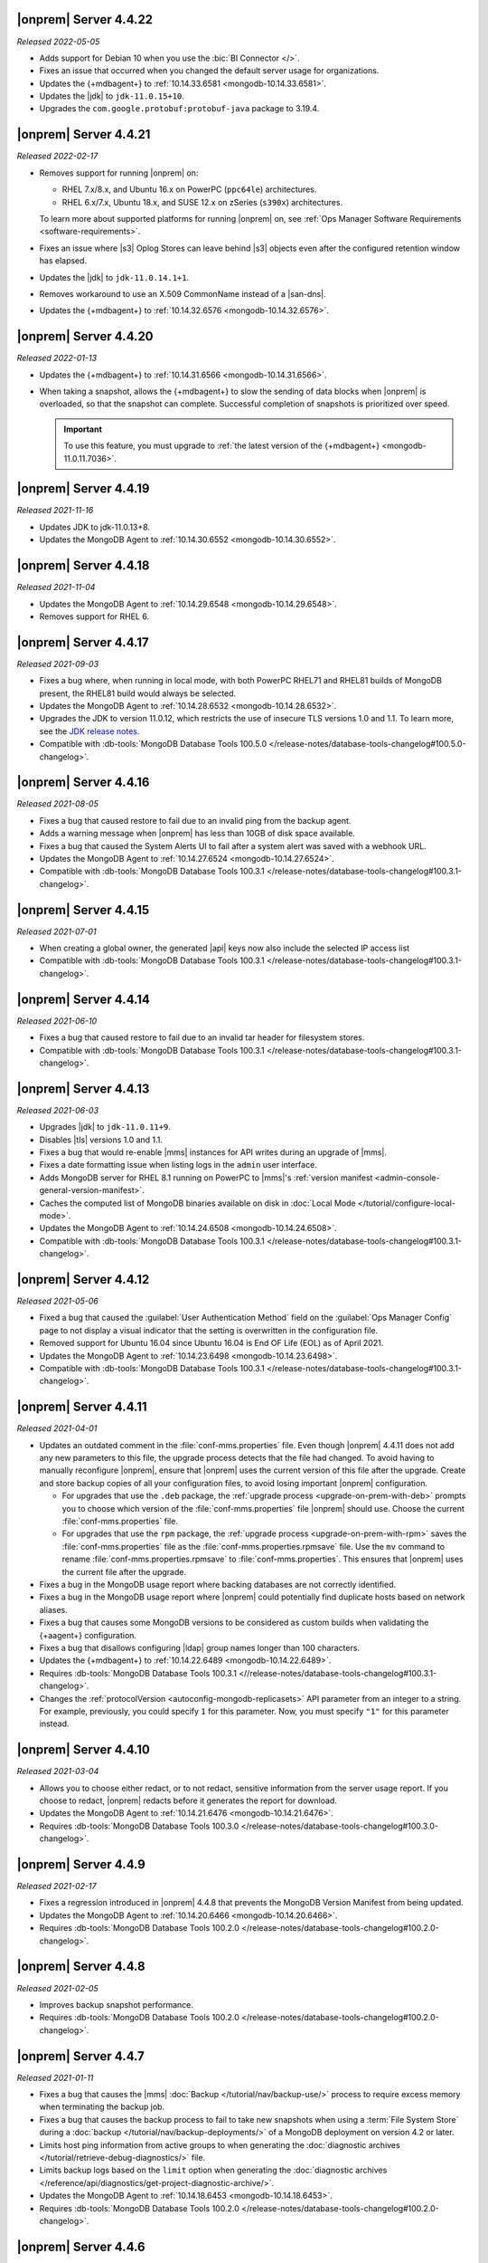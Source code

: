 .. _opsmgr-server-4.4.22:

|onprem| Server 4.4.22
~~~~~~~~~~~~~~~~~~~~~~

*Released 2022-05-05*

- Adds support for Debian 10 when you use the :bic:`BI Connector </>`.
- Fixes an issue that occurred when you changed the default server
  usage for organizations.
- Updates the {+mdbagent+} to :ref:`10.14.33.6581 <mongodb-10.14.33.6581>`.
- Updates the |jdk| to ``jdk-11.0.15+10``.
- Upgrades the ``com.google.protobuf:protobuf-java`` package to 3.19.4.

.. _opsmgr-server-4.4.21:

|onprem| Server 4.4.21
~~~~~~~~~~~~~~~~~~~~~~

*Released 2022-02-17*

- Removes support for running |onprem| on:
  
  - RHEL 7.x/8.x, and Ubuntu 16.x on PowerPC (``ppc64le``)
    architectures.
  - RHEL 6.x/7.x, Ubuntu 18.x, and SUSE 12.x on zSeries (``s390x``)
    architectures.

  To learn more about supported platforms for running |onprem| on,
  see :ref:`Ops Manager Software Requirements <software-requirements>`.

- Fixes an issue where |s3| Oplog Stores can leave behind |s3| 
  objects even after the configured retention window has elapsed.

- Updates the |jdk| to ``jdk-11.0.14.1+1``.

- Removes workaround to use an X.509 CommonName instead of a |san-dns|.

- Updates the {+mdbagent+} to :ref:`10.14.32.6576 <mongodb-10.14.32.6576>`.

.. _opsmgr-server-4.4.20:

|onprem| Server 4.4.20
~~~~~~~~~~~~~~~~~~~~~~

*Released 2022-01-13*

- Updates the {+mdbagent+} to :ref:`10.14.31.6566 <mongodb-10.14.31.6566>`.

- When taking a snapshot, allows the {+mdbagent+} to slow the sending of data blocks 
  when |onprem| is overloaded, so that the snapshot can complete. Successful 
  completion of snapshots is prioritized over speed.
  
  .. important::

     To use this feature, you must upgrade to 
     :ref:`the latest version of the {+mdbagent+} <mongodb-11.0.11.7036>`.

.. _opsmgr-server-4.4.19:

|onprem| Server 4.4.19
~~~~~~~~~~~~~~~~~~~~~~

*Released 2021-11-16*

- Updates JDK to jdk-11.0.13+8.
- Updates the MongoDB Agent to :ref:`10.14.30.6552 <mongodb-10.14.30.6552>`.

.. _opsmgr-server-4.4.18:

|onprem| Server 4.4.18
~~~~~~~~~~~~~~~~~~~~~~

*Released 2021-11-04*

- Updates the MongoDB Agent to :ref:`10.14.29.6548 <mongodb-10.14.29.6548>`.
- Removes support for RHEL 6.

.. _opsmgr-server-4.4.17:

|onprem| Server 4.4.17
~~~~~~~~~~~~~~~~~~~~~~

*Released 2021-09-03*

- Fixes a bug where, when running in local mode, with both PowerPC
  RHEL71 and RHEL81 builds of MongoDB present, the RHEL81 build would
  always be selected.

- Updates the MongoDB Agent to :ref:`10.14.28.6532
  <mongodb-10.14.28.6532>`.

- Upgrades the JDK to version 11.0.12, which restricts the use of
  insecure TLS versions 1.0 and 1.1. To learn more, see the
  `JDK release notes <https://www.oracle.com/java/technologies/javase/11-0-11-relnotes.html#JDK-8202343>`__.

- Compatible with :db-tools:`MongoDB Database Tools 100.5.0 
  </release-notes/database-tools-changelog#100.5.0-changelog>`.


.. _opsmgr-server-4.4.16:

|onprem| Server 4.4.16
~~~~~~~~~~~~~~~~~~~~~~

*Released 2021-08-05*

- Fixes a bug that caused restore to fail due to an invalid ping from 
  the backup agent.

- Adds a warning message when |onprem| has less than 10GB of disk space 
  available.

- Fixes a bug that caused the System Alerts UI to fail after a system 
  alert was saved with a webhook URL.

- Updates the MongoDB Agent to :ref:`10.14.27.6524
  <mongodb-10.14.27.6524>`.

- Compatible with :db-tools:`MongoDB Database Tools 100.3.1 
  </release-notes/database-tools-changelog#100.3.1-changelog>`.

.. _opsmgr-server-4.4.15:

|onprem| Server 4.4.15
~~~~~~~~~~~~~~~~~~~~~~

*Released 2021-07-01*

- When creating a global owner, the generated |api| keys now also
  include the selected IP access list
- Compatible with :db-tools:`MongoDB Database Tools 100.3.1 
  </release-notes/database-tools-changelog#100.3.1-changelog>`.

.. _opsmgr-server-4.4.14:

|onprem| Server 4.4.14
~~~~~~~~~~~~~~~~~~~~~~

*Released 2021-06-10*

- Fixes a bug that caused restore to fail due to an invalid tar header 
  for filesystem stores.
- Compatible with :db-tools:`MongoDB Database Tools 100.3.1 
  </release-notes/database-tools-changelog#100.3.1-changelog>`.

.. _opsmgr-server-4.4.13:

|onprem| Server 4.4.13
~~~~~~~~~~~~~~~~~~~~~~

*Released 2021-06-03*

- Upgrades |jdk| to ``jdk-11.0.11+9``.
- Disables |tls| versions 1.0 and 1.1.
- Fixes a bug that would re-enable |mms| instances for API writes 
  during an upgrade of |mms|.
- Fixes a date formatting issue when listing logs in the ``admin`` 
  user interface.
- Adds MongoDB server for RHEL 8.1 running on PowerPC to |mms|\'s 
  :ref:`version manifest <admin-console-general-version-manifest>`.
- Caches the computed list of MongoDB binaries available on disk in 
  :doc:`Local Mode </tutorial/configure-local-mode>`.
- Updates the MongoDB Agent to :ref:`10.14.24.6508
  <mongodb-10.14.24.6508>`.
- Compatible with :db-tools:`MongoDB Database Tools 100.3.1 
  </release-notes/database-tools-changelog#100.3.1-changelog>`.

.. _opsmgr-server-4.4.12:

|onprem| Server 4.4.12
~~~~~~~~~~~~~~~~~~~~~~

*Released 2021-05-06*

- Fixed a bug that caused the :guilabel:`User Authentication Method` 
  field on the :guilabel:`Ops Manager Config` page to not display a 
  visual indicator that the setting is overwritten in the configuration 
  file.
- Removed support for Ubuntu 16.04 since Ubuntu 16.04 is End OF Life
  (EOL) as of April 2021.

- Updates the MongoDB Agent to
  :ref:`10.14.23.6498 <mongodb-10.14.23.6498>`.

- Compatible with :db-tools:`MongoDB Database Tools 100.3.1 
  </release-notes/database-tools-changelog#100.3.1-changelog>`.

.. _opsmgr-server-4.4.11:

|onprem| Server 4.4.11
~~~~~~~~~~~~~~~~~~~~~~

*Released 2021-04-01*

- Updates an outdated comment in the :file:`conf-mms.properties` file.
  Even though |onprem| 4.4.11 does not add any new parameters to this
  file, the upgrade process detects that the file had changed.
  To avoid having to manually reconfigure |onprem|, ensure that |onprem|
  uses the current version of this file after the upgrade. Create and
  store backup copies of all your configuration files, to avoid losing
  important |onprem| configuration.

  - For upgrades that use the ``.deb`` package,
    the :ref:`upgrade process <upgrade-on-prem-with-deb>` prompts you
    to choose which version of the :file:`conf-mms.properties` file
    |onprem| should use. Choose the current :file:`conf-mms.properties`
    file.

  - For upgrades that use the ``rpm`` package,
    the :ref:`upgrade process <upgrade-on-prem-with-rpm>` saves
    the :file:`conf-mms.properties` file as the
    :file:`conf-mms.properties.rpmsave`
    file. Use the ``mv`` command to rename
    :file:`conf-mms.properties.rpmsave`
    to :file:`conf-mms.properties`. This ensures that |onprem| uses the
    current file after the upgrade.

- Fixes a bug in the MongoDB usage report where backing databases are
  not correctly identified.
- Fixes a bug in the MongoDB usage report where |onprem|  could
  potentially find duplicate hosts based on network aliases.
- Fixes a bug that causes some MongoDB versions to be considered as
  custom builds when validating the {+aagent+} configuration.
- Fixes a bug that disallows configuring |ldap| group names longer
  than 100 characters.
- Updates the {+mdbagent+} to :ref:`10.14.22.6489 <mongodb-10.14.22.6489>`.
- Requires :db-tools:`MongoDB Database Tools 100.3.1 <//release-notes/database-tools-changelog#100.3.1-changelog>`.
- Changes the :ref:`protocolVersion <autoconfig-mongodb-replicasets>` 
  API parameter from an integer to a string. For example, previously, 
  you could specify  ``1`` for this parameter. Now, you must specify 
  ``"1"`` for this parameter instead.

.. _opsmgr-server-4.4.10:

|onprem| Server 4.4.10
~~~~~~~~~~~~~~~~~~~~~~

*Released 2021-03-04*

- Allows you to choose either redact, or to not redact, sensitive
  information from the server usage report. If you choose to redact,
  |onprem| redacts before it generates the report for download.
- Updates the MongoDB Agent to
  :ref:`10.14.21.6476 <mongodb-10.14.21.6476>`.
- Requires :db-tools:`MongoDB Database Tools 100.3.0
  </release-notes/database-tools-changelog#100.3.0-changelog>`.

.. _opsmgr-server-4.4.9:

|onprem| Server 4.4.9
~~~~~~~~~~~~~~~~~~~~~

*Released 2021-02-17*

- Fixes a regression introduced in |onprem| 4.4.8 that prevents the MongoDB
  Version Manifest from being updated.
- Updates the MongoDB Agent to
  :ref:`10.14.20.6466 <mongodb-10.14.20.6466>`.
- Requires :db-tools:`MongoDB Database Tools 100.2.0
  </release-notes/database-tools-changelog#100.2.0-changelog>`.

.. _opsmgr-server-4.4.8:

|onprem| Server 4.4.8
~~~~~~~~~~~~~~~~~~~~~

*Released 2021-02-05*

- Improves backup snapshot performance.
- Requires :db-tools:`MongoDB Database Tools 100.2.0 
  </release-notes/database-tools-changelog#100.2.0-changelog>`.

.. _opsmgr-server-4.4.7:

|onprem| Server 4.4.7
~~~~~~~~~~~~~~~~~~~~~

*Released 2021-01-11*

- Fixes a bug that causes the |mms|
  :doc:`Backup </tutorial/nav/backup-use/>` process to require excess
  memory when terminating the backup job.
- Fixes a bug that causes the backup process to fail to take new
  snapshots when using a :term:`File System Store` during a
  :doc:`backup </tutorial/nav/backup-deployments/>` of a MongoDB
  deployment on version 4.2 or later.
- Limits host ping information from active groups to when
  generating the :doc:`diagnostic archives </tutorial/retrieve-debug-diagnostics/>` file.
- Limits backup logs based on the ``limit`` option when generating the
  :doc:`diagnostic archives </reference/api/diagnostics/get-project-diagnostic-archive/>`.
- Updates the MongoDB Agent to
  :ref:`10.14.18.6453 <mongodb-10.14.18.6453>`.
- Requires :db-tools:`MongoDB Database Tools 100.2.0
  </release-notes/database-tools-changelog#100.2.0-changelog>`.

.. _opsmgr-server-4.4.6:

|onprem| Server 4.4.6
~~~~~~~~~~~~~~~~~~~~~

*Released 2020-12-03*

- Fixes a bug that prevents |mms| from correctly authenticating to an
  :doc:`HTTP Proxy </tutorial/use-with-http-proxy/>`.
- Limits Tracking and Groom Jobs to the Backup Daemons set in the
  Backup Configuration. This applies to the project in which you set
  the configuration and run the jobs.
- Updates the MongoDB Agent to
  :ref:`10.14.17.6445 <mongodb-10.14.17.6445>`
- Requires :db-tools:`MongoDB Database Tools 100.2.0 
  </release-notes/database-tools-changelog#100.2.0-changelog>`.

.. _opsmgr-server-4.4.5:

|onprem| Server 4.4.5
~~~~~~~~~~~~~~~~~~~~~

*Released 2020-11-05*

- Updates the |jdk| to ``jdk-jdk-11.0.9.11.1``.

- Supports viewing MongoDB Profiler entries with overlapping timestamps
  separately in the Visual Query Profiler.

- Updates the MongoDB Agent to
  :ref:`10.14.16.6437 <mongodb-10.14.16.6437>`.

- Requires :db-tools:`MongoDB Database Tools 100.2.0 
  </release-notes/database-tools-changelog#100.2.0-changelog>`.

.. _opsmgr-server-4.4.4:

|onprem| Server 4.4.4
~~~~~~~~~~~~~~~~~~~~~

*Released 2020-10-07*

- Adds |jvm| Arguments in the |mms| diagnostic archive.

- Adds a new configuration parameter :setting:`Non Proxy Hosts`
  which allows the |mms| Application Server to bypass the
  outgoing proxy you configured when accessing specific hosts.

- Fixes a bug that prevents users from changing their password.

- Updates the MongoDB Agent to
  :ref:`10.14.15.6432 <mongodb-10.14.15.6432>`.

- Adds support for Ubuntu 20.04.

- Requires :db-tools:`MongoDB Database Tools 100.1.0 
  </release-notes/database-tools-changelog#100.1.0-changelog>`.

.. _opsmgr-server-4.4.3:

|onprem| Server 4.4.3
~~~~~~~~~~~~~~~~~~~~~

*Released 2020-09-23*

- Fixes a high severity vulnerability in Ops Manager. ``CVE-2020-7927``
  is allocated for this issue.

- Fixes an issue that can prevent alert processing for monitored
  clusters with partial status information.

- Removes ``muninEnabled`` and ``muninPort`` fields from the
  :ref:`Hosts <hosts-public-api>` |api|.

- Updates the MongoDB Agent to
  :ref:`10.14.14.6427 <mongodb-10.14.14.6427>`.

- Requires :db-tools:`MongoDB Database Tools 100.1.0 
  </release-notes/database-tools-changelog#100.1.0-changelog>`.

.. _opsmgr-server-4.4.2:

|onprem| Server 4.4.2
~~~~~~~~~~~~~~~~~~~~~

*Released 2020-09-03*

- Fixes unexpected errors that occur when:

  - Editing a blockstore with one or more dots (``.``) in its name.
  - Trying to update
    :ref:`Global API Keys <admin-console-general-api-keys>` via the
    |api| with an invalid request.
  - Trying to update a global whitelist IP.

- Includes :bic:`MongoDB Business Intelligence Connector v2.14.0 </>`.

- Supports file system snapshot stores with MongoDB databases running
  |fcv-link| 4.2 or later.

- Updates the MongoDB Agent to
  :ref:`10.14.13.6423 <mongodb-10.14.13.6423>`.

- Requires :db-tools:`MongoDB Database Tools 100.1.0 
  </release-notes/database-tools-changelog#100.1.0-changelog>`.

.. _opsmgr-server-4.4.1:

|onprem| Server 4.4.1
~~~~~~~~~~~~~~~~~~~~~

*Released 2020-08-05*

- Allows replica sets to be force reconfigured using console.

- Fixes an issue with Organization-level |api| key returning
  `HTTP error 500 <https://httpstatuses.com/500>`__ when no roles are
  defined.

- Improves |onprem| packaging.

- Updates MongoDB Agent to :ref:`10.14.12.6411 <mongodb-10.14.12.6411>`.

- Requires :db-tools:`MongoDB Database Tools 100.0.2 
  </release-notes/database-tools-changelog#100.02-changelog>`.

.. _opsmgr-server-4.4.0:

|onprem| Server 4.4.0
~~~~~~~~~~~~~~~~~~~~~

*Released 2020-07-08*

- Supports management, monitoring and backup of MongoDB 4.4
  deployments.

- Can be deployed to Kubernetes using the
  :k8s:`MongoDB Enterprise Kubernetes Operator </>`.

- Improves summary and detailed views of MongoDB deployments.

- Improves the operational performance of managing large sharded
  clusters.

  .. example::

     Applies requested configuration changes across the cluster faster.

- Improves rendering performance of the Metrics page.

- Supports direct monitoring of the |onprem| application database.

- Supports fetching MongoDB binaries from a custom |http| server.

- Sets the Profiler to use MongoDB slow query logs as the default data
  source.

  If you had not enabled the :doc:`Profiler </tutorial/profile-database>`:
    You now see the :doc:`Profiler </tutorial/profile-database>`. |mms|
    sources the data points from your
    :ref:`slow query logs <pa-slow-queries>`. These
    :manual:`data points </reference/configuration-options/#operationprofiling-options>` have
    been logged since |onprem| 4.2 through the
    :ref:`Performance Advisor <pa-slow-queries>`.

  If you had enabled the :doc:`Profiler </tutorial/profile-database>`:
    You continue to see the Profiler. |mms| sources the data points
    from your :ref:`slow query logs <pa-slow-queries>`  rather than
    through the
    :doc:`MongoDB Profiler entries </tutorial/profile-database>`.
    (These entries continue to be ingested.) The MongoDB Profiler
    entries contain more detailed information than the slow query
    logs. To revert to using the profiler entries, toggle the
    Project's feature flag :guilabel:`Profiler Nds` to ``OFF``.

- Introduces Schema Advisor for automatic identification of schema
  optimization opportunities.

- Supports |aws| |iam| roles in |s3| Snapshot Store configurations.

- Upgrades OpenJDK to 11.0.8+10.

- Requires :db-tools:`MongoDB Database Tools 100.0.2 
  </release-notes/database-tools-changelog#100.02-changelog>`.

.. admonition:: Ops Manager Support Ends after 4.4 Series
   :class: note

   .. include:: /includes/facts/opsmgr-windows-stops-4.4.rst
